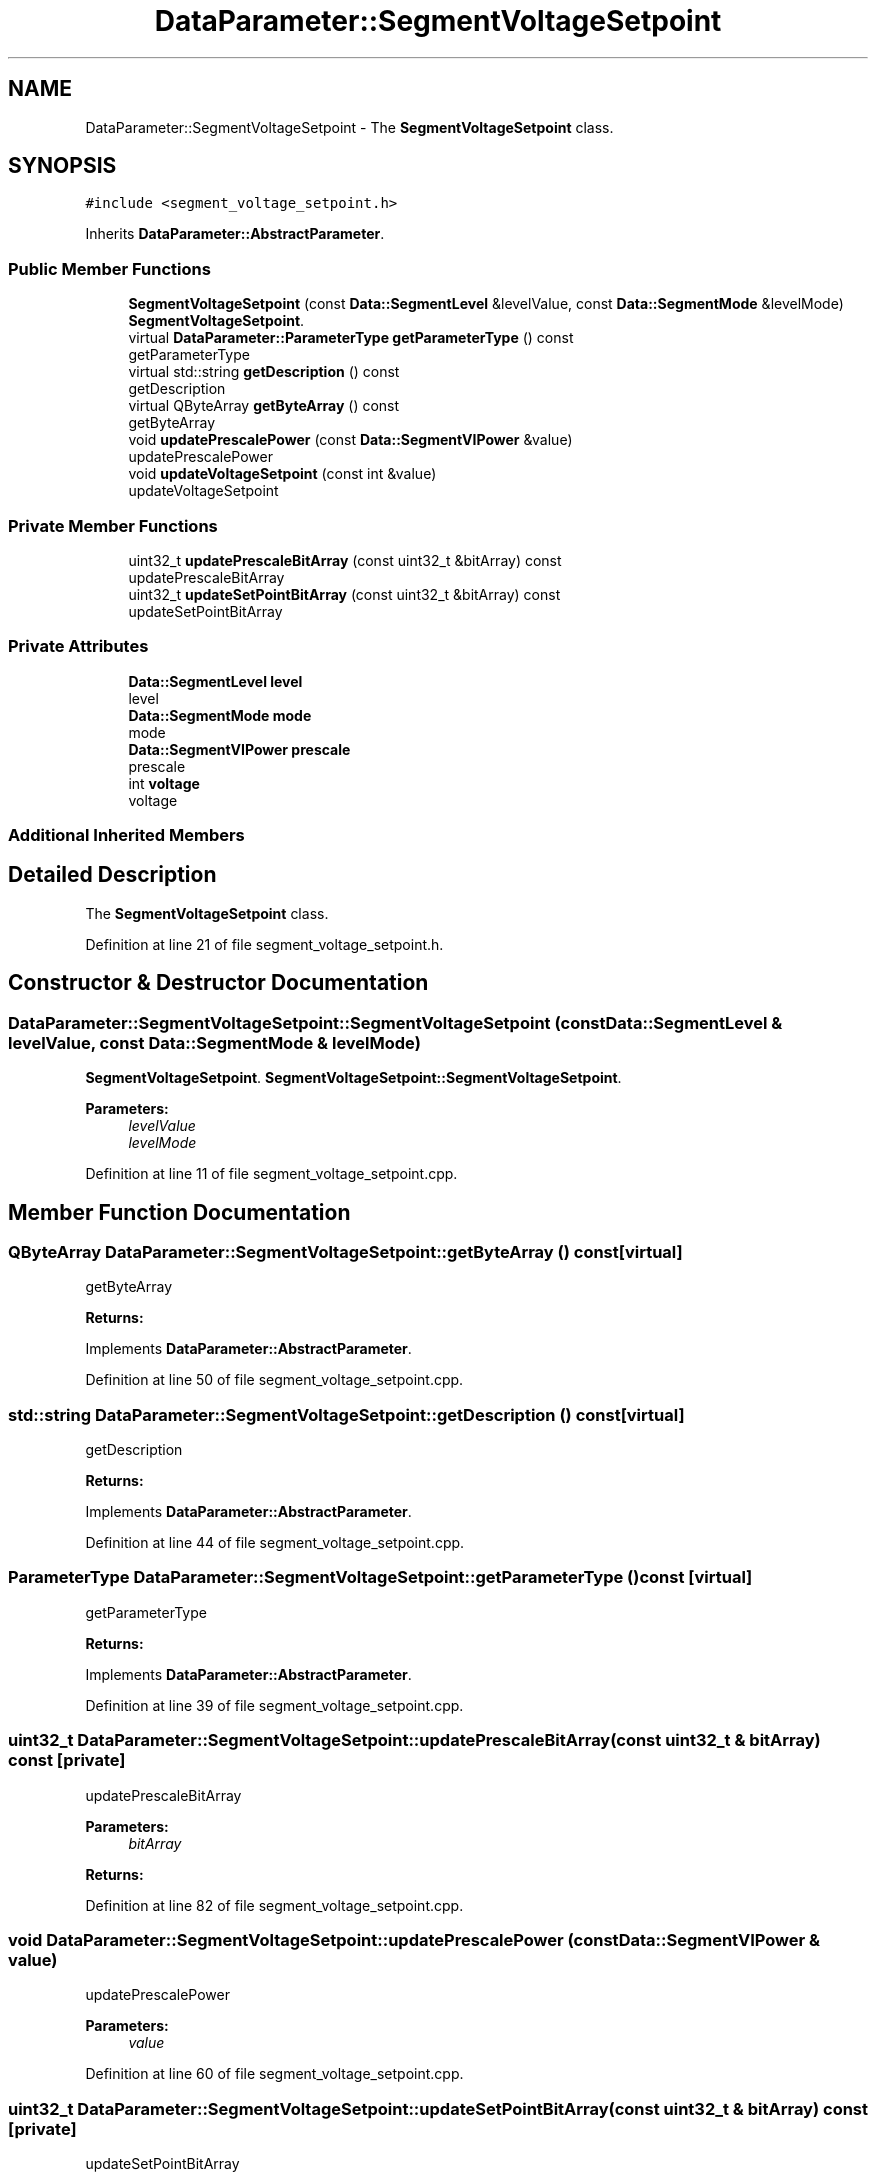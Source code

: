 .TH "DataParameter::SegmentVoltageSetpoint" 3 "Tue Jun 20 2017" "My Project" \" -*- nroff -*-
.ad l
.nh
.SH NAME
DataParameter::SegmentVoltageSetpoint \- The \fBSegmentVoltageSetpoint\fP class\&.  

.SH SYNOPSIS
.br
.PP
.PP
\fC#include <segment_voltage_setpoint\&.h>\fP
.PP
Inherits \fBDataParameter::AbstractParameter\fP\&.
.SS "Public Member Functions"

.in +1c
.ti -1c
.RI "\fBSegmentVoltageSetpoint\fP (const \fBData::SegmentLevel\fP &levelValue, const \fBData::SegmentMode\fP &levelMode)"
.br
.RI "\fBSegmentVoltageSetpoint\fP\&. "
.ti -1c
.RI "virtual \fBDataParameter::ParameterType\fP \fBgetParameterType\fP () const"
.br
.RI "getParameterType "
.ti -1c
.RI "virtual std::string \fBgetDescription\fP () const"
.br
.RI "getDescription "
.ti -1c
.RI "virtual QByteArray \fBgetByteArray\fP () const"
.br
.RI "getByteArray "
.ti -1c
.RI "void \fBupdatePrescalePower\fP (const \fBData::SegmentVIPower\fP &value)"
.br
.RI "updatePrescalePower "
.ti -1c
.RI "void \fBupdateVoltageSetpoint\fP (const int &value)"
.br
.RI "updateVoltageSetpoint "
.in -1c
.SS "Private Member Functions"

.in +1c
.ti -1c
.RI "uint32_t \fBupdatePrescaleBitArray\fP (const uint32_t &bitArray) const"
.br
.RI "updatePrescaleBitArray "
.ti -1c
.RI "uint32_t \fBupdateSetPointBitArray\fP (const uint32_t &bitArray) const"
.br
.RI "updateSetPointBitArray "
.in -1c
.SS "Private Attributes"

.in +1c
.ti -1c
.RI "\fBData::SegmentLevel\fP \fBlevel\fP"
.br
.RI "level "
.ti -1c
.RI "\fBData::SegmentMode\fP \fBmode\fP"
.br
.RI "mode "
.ti -1c
.RI "\fBData::SegmentVIPower\fP \fBprescale\fP"
.br
.RI "prescale "
.ti -1c
.RI "int \fBvoltage\fP"
.br
.RI "voltage "
.in -1c
.SS "Additional Inherited Members"
.SH "Detailed Description"
.PP 
The \fBSegmentVoltageSetpoint\fP class\&. 
.PP
Definition at line 21 of file segment_voltage_setpoint\&.h\&.
.SH "Constructor & Destructor Documentation"
.PP 
.SS "DataParameter::SegmentVoltageSetpoint::SegmentVoltageSetpoint (const \fBData::SegmentLevel\fP & levelValue, const \fBData::SegmentMode\fP & levelMode)"

.PP
\fBSegmentVoltageSetpoint\fP\&. \fBSegmentVoltageSetpoint::SegmentVoltageSetpoint\fP\&.
.PP
\fBParameters:\fP
.RS 4
\fIlevelValue\fP 
.br
\fIlevelMode\fP 
.RE
.PP

.PP
Definition at line 11 of file segment_voltage_setpoint\&.cpp\&.
.SH "Member Function Documentation"
.PP 
.SS "QByteArray DataParameter::SegmentVoltageSetpoint::getByteArray () const\fC [virtual]\fP"

.PP
getByteArray 
.PP
\fBReturns:\fP
.RS 4

.RE
.PP

.PP
Implements \fBDataParameter::AbstractParameter\fP\&.
.PP
Definition at line 50 of file segment_voltage_setpoint\&.cpp\&.
.SS "std::string DataParameter::SegmentVoltageSetpoint::getDescription () const\fC [virtual]\fP"

.PP
getDescription 
.PP
\fBReturns:\fP
.RS 4

.RE
.PP

.PP
Implements \fBDataParameter::AbstractParameter\fP\&.
.PP
Definition at line 44 of file segment_voltage_setpoint\&.cpp\&.
.SS "\fBParameterType\fP DataParameter::SegmentVoltageSetpoint::getParameterType () const\fC [virtual]\fP"

.PP
getParameterType 
.PP
\fBReturns:\fP
.RS 4

.RE
.PP

.PP
Implements \fBDataParameter::AbstractParameter\fP\&.
.PP
Definition at line 39 of file segment_voltage_setpoint\&.cpp\&.
.SS "uint32_t DataParameter::SegmentVoltageSetpoint::updatePrescaleBitArray (const uint32_t & bitArray) const\fC [private]\fP"

.PP
updatePrescaleBitArray 
.PP
\fBParameters:\fP
.RS 4
\fIbitArray\fP 
.RE
.PP
\fBReturns:\fP
.RS 4
.RE
.PP

.PP
Definition at line 82 of file segment_voltage_setpoint\&.cpp\&.
.SS "void DataParameter::SegmentVoltageSetpoint::updatePrescalePower (const \fBData::SegmentVIPower\fP & value)"

.PP
updatePrescalePower 
.PP
\fBParameters:\fP
.RS 4
\fIvalue\fP 
.RE
.PP

.PP
Definition at line 60 of file segment_voltage_setpoint\&.cpp\&.
.SS "uint32_t DataParameter::SegmentVoltageSetpoint::updateSetPointBitArray (const uint32_t & bitArray) const\fC [private]\fP"

.PP
updateSetPointBitArray 
.PP
\fBParameters:\fP
.RS 4
\fIbitArray\fP 
.RE
.PP
\fBReturns:\fP
.RS 4
.RE
.PP

.PP
Definition at line 92 of file segment_voltage_setpoint\&.cpp\&.
.SS "void DataParameter::SegmentVoltageSetpoint::updateVoltageSetpoint (const int & value)"

.PP
updateVoltageSetpoint 
.PP
\fBParameters:\fP
.RS 4
\fIvalue\fP 
.RE
.PP

.PP
Definition at line 65 of file segment_voltage_setpoint\&.cpp\&.
.SH "Member Data Documentation"
.PP 
.SS "\fBData::SegmentLevel\fP DataParameter::SegmentVoltageSetpoint::level\fC [private]\fP"

.PP
level 
.PP
Definition at line 84 of file segment_voltage_setpoint\&.h\&.
.SS "\fBData::SegmentMode\fP DataParameter::SegmentVoltageSetpoint::mode\fC [private]\fP"

.PP
mode 
.PP
Definition at line 89 of file segment_voltage_setpoint\&.h\&.
.SS "\fBData::SegmentVIPower\fP DataParameter::SegmentVoltageSetpoint::prescale\fC [private]\fP"

.PP
prescale 
.PP
Definition at line 94 of file segment_voltage_setpoint\&.h\&.
.SS "int DataParameter::SegmentVoltageSetpoint::voltage\fC [private]\fP"

.PP
voltage 
.PP
Definition at line 99 of file segment_voltage_setpoint\&.h\&.

.SH "Author"
.PP 
Generated automatically by Doxygen for My Project from the source code\&.
